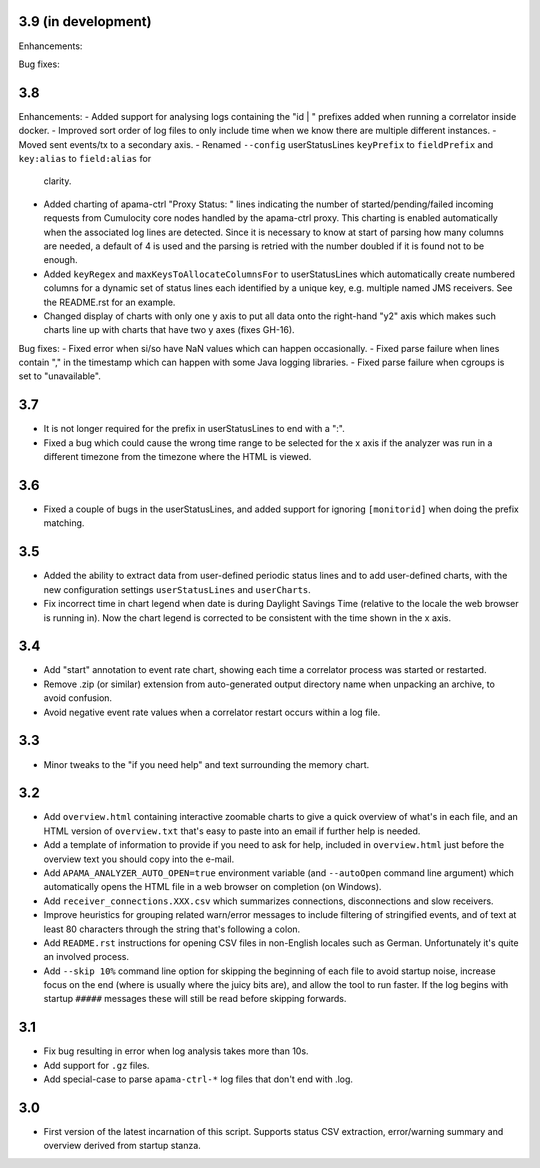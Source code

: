 3.9 (in development)
--------------------
Enhancements:

Bug fixes:

3.8
---
Enhancements:
- Added support for analysing logs containing the "id    | " prefixes added when running a correlator inside docker. 
- Improved sort order of log files to only include time when we know there are multiple different instances. 
- Moved sent events/tx to a secondary axis. 
- Renamed ``--config`` userStatusLines ``keyPrefix`` to ``fieldPrefix`` and ``key:alias`` to ``field:alias`` for 
  clarity. 
- Added charting of apama-ctrl "Proxy Status: " lines indicating the number of started/pending/failed incoming requests 
  from Cumulocity core nodes handled by the apama-ctrl proxy. This charting is enabled automatically when the 
  associated log lines are detected. Since it is necessary to know at start of parsing how many columns are needed, 
  a default of 4 is used and the parsing is retried with the number doubled if it is found not to be enough. 
- Added ``keyRegex`` and ``maxKeysToAllocateColumnsFor`` to userStatusLines which automatically create numbered columns 
  for a dynamic set of status lines each identified by a unique key, e.g. multiple named JMS receivers. See the 
  README.rst for an example. 
- Changed display of charts with only one y axis to put all data onto the right-hand "y2" axis which makes such charts 
  line up with charts that have two y axes (fixes GH-16). 

Bug fixes:
- Fixed error when si/so have NaN values which can happen occasionally. 
- Fixed parse failure when lines contain "," in the timestamp which can happen with some Java logging libraries. 
- Fixed parse failure when cgroups is set to "unavailable". 

3.7
---
- It is not longer required for the prefix in userStatusLines to end with a ":". 
- Fixed a bug which could cause the wrong time range to be selected for the x axis if the analyzer was run in a different timezone from the timezone where the HTML is viewed. 

3.6
---
- Fixed a couple of bugs in the userStatusLines, and added support for ignoring ``[monitorid]`` when doing the prefix matching. 

3.5
---
- Added the ability to extract data from user-defined periodic status lines and to add user-defined charts, with the new configuration settings ``userStatusLines`` and ``userCharts``.
- Fix incorrect time in chart legend when date is during Daylight Savings Time (relative to the locale the web browser is running in). Now the chart legend is corrected to be consistent with the time shown in the x axis. 

3.4
---
- Add "start" annotation to event rate chart, showing each time a correlator process was started or restarted. 
- Remove .zip (or similar) extension from auto-generated output directory name when unpacking an archive, to avoid confusion. 
- Avoid negative event rate values when a correlator restart occurs within a log file. 

3.3
---
- Minor tweaks to the "if you need help" and text surrounding the memory chart. 

3.2
---
- Add ``overview.html`` containing interactive zoomable charts to give a quick overview of what's in each file, and an HTML version of ``overview.txt`` that's easy to paste into an email if further help is needed.
- Add a template of information to provide if you need to ask for help, included in ``overview.html`` just before the overview text you should copy into the e-mail.
- Add ``APAMA_ANALYZER_AUTO_OPEN=true`` environment variable (and ``--autoOpen`` command line argument) which automatically opens the HTML file in a web browser on completion (on Windows). 
- Add ``receiver_connections.XXX.csv`` which summarizes connections, disconnections and slow receivers.
- Improve heuristics for grouping related warn/error messages to include filtering of stringified events, and of text at least 80 characters through the string that's following a colon.
- Add ``README.rst`` instructions for opening CSV files in non-English locales such as German. Unfortunately it's quite an involved process. 
- Add ``--skip 10%`` command line option for skipping the beginning of each file to avoid startup noise, increase focus on the end (where is usually where the juicy bits are), and allow the tool to run faster. If the log begins with startup ``#####`` messages these will still be read before skipping forwards. 

3.1
---
- Fix bug resulting in error when log analysis takes more than 10s.
- Add support for ``.gz`` files.
- Add special-case to parse ``apama-ctrl-*`` log files that don't end with .log. 

3.0
---

- First version of the latest incarnation of this script. Supports status CSV extraction, error/warning summary and overview derived from startup stanza. 